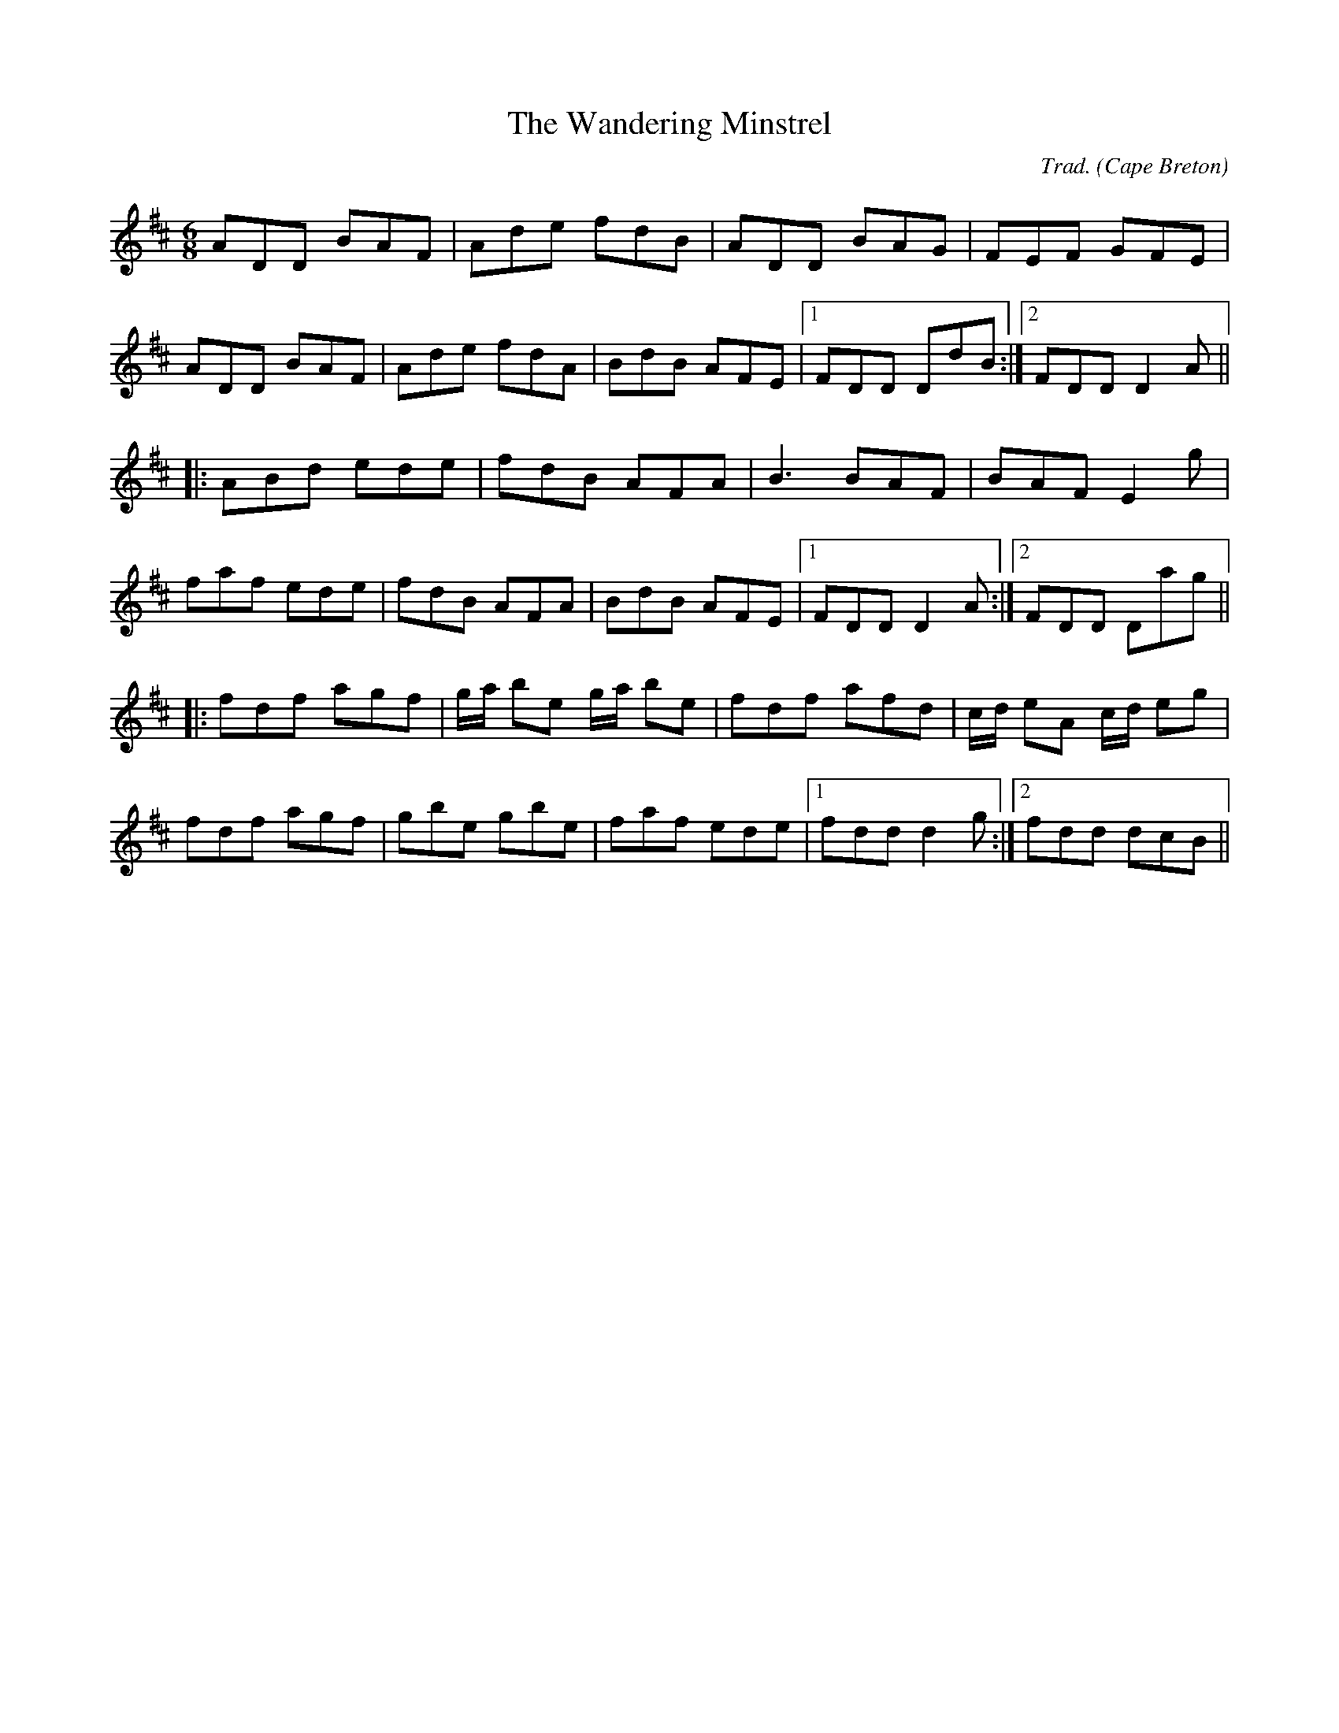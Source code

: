X: 101
T: Wandering Minstrel, The
C: Trad.
O: Cape Breton
S: Jerry Holland, Lively Steps
Z: transcribed by Alan Snyder, 6/5/03
R: jig
M: 6/8
L: 1/8
K: D
ADD BAF|Ade fdB|ADD BAG|FEF GFE|
ADD BAF|Ade fdA|BdB AFE|1 FDD DdB:|2 FDD D2A||
|:ABd ede|fdB AFA|B3 BAF|BAF E2g|
faf ede|fdB AFA|BdB AFE|1FDD D2A:|2FDD Dag||
|:fdf agf|g/2a/2 be g/2a/2 be|fdf afd|c/2d/2 eA c/2d/2 eg|
fdf agf|gbe gbe|faf ede|1 fdd d2g:|2 fdd dcB||

